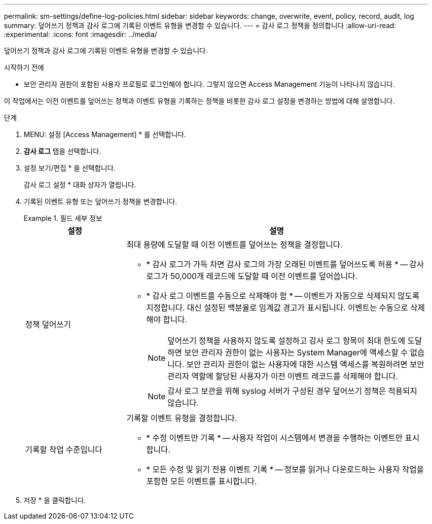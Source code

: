 ---
permalink: sm-settings/define-log-policies.html 
sidebar: sidebar 
keywords: change, overwrite, event, policy, record, audit, log 
summary: 덮어쓰기 정책과 감사 로그에 기록된 이벤트 유형을 변경할 수 있습니다. 
---
= 감사 로그 정책을 정의합니다
:allow-uri-read: 
:experimental: 
:icons: font
:imagesdir: ../media/


[role="lead"]
덮어쓰기 정책과 감사 로그에 기록된 이벤트 유형을 변경할 수 있습니다.

.시작하기 전에
* 보안 관리자 권한이 포함된 사용자 프로필로 로그인해야 합니다. 그렇지 않으면 Access Management 기능이 나타나지 않습니다.


이 작업에서는 이전 이벤트를 덮어쓰는 정책과 이벤트 유형을 기록하는 정책을 비롯한 감사 로그 설정을 변경하는 방법에 대해 설명합니다.

.단계
. MENU: 설정 [Access Management] * 를 선택합니다.
. ** 감사 로그** 탭을 선택합니다.
. 설정 보기/편집 * 을 선택합니다.
+
감사 로그 설정 * 대화 상자가 열립니다.

. 기록된 이벤트 유형 또는 덮어쓰기 정책을 변경합니다.
+
.필드 세부 정보
====
[cols="1a,3a"]
|===
| 설정 | 설명 


 a| 
정책 덮어쓰기
 a| 
최대 용량에 도달할 때 이전 이벤트를 덮어쓰는 정책을 결정합니다.

** * 감사 로그가 가득 차면 감사 로그의 가장 오래된 이벤트를 덮어쓰도록 허용 * -- 감사 로그가 50,000개 레코드에 도달할 때 이전 이벤트를 덮어씁니다.
** * 감사 로그 이벤트를 수동으로 삭제해야 함 * -- 이벤트가 자동으로 삭제되지 않도록 지정합니다. 대신 설정된 백분율로 임계값 경고가 표시됩니다. 이벤트는 수동으로 삭제해야 합니다.
+

NOTE: 덮어쓰기 정책을 사용하지 않도록 설정하고 감사 로그 항목이 최대 한도에 도달하면 보안 관리자 권한이 없는 사용자는 System Manager에 액세스할 수 없습니다. 보안 관리자 권한이 없는 사용자에 대한 시스템 액세스를 복원하려면 보안 관리자 역할에 할당된 사용자가 이전 이벤트 레코드를 삭제해야 합니다.

+

NOTE: 감사 로그 보관을 위해 syslog 서버가 구성된 경우 덮어쓰기 정책은 적용되지 않습니다.





 a| 
기록할 작업 수준입니다
 a| 
기록할 이벤트 유형을 결정합니다.

** * 수정 이벤트만 기록 * -- 사용자 작업이 시스템에서 변경을 수행하는 이벤트만 표시합니다.
** * 모든 수정 및 읽기 전용 이벤트 기록 * -- 정보를 읽거나 다운로드하는 사용자 작업을 포함한 모든 이벤트를 표시합니다.


|===
====
. 저장 * 을 클릭합니다.

